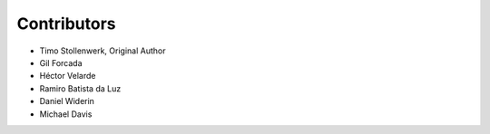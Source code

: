 Contributors
============

- Timo Stollenwerk, Original Author
- Gil Forcada
- Héctor Velarde
- Ramiro Batista da Luz
- Daniel Widerin
- Michael Davis
